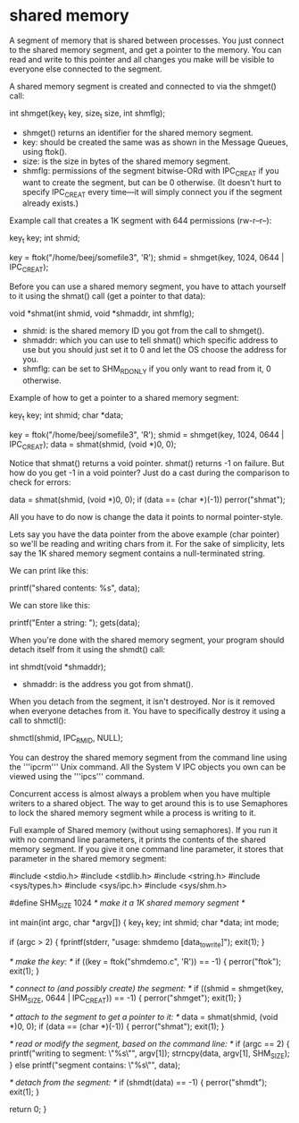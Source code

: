 * shared memory

A segment of memory that is shared between processes. You just connect to the shared memory segment, and get a pointer to the memory. You can read and write to this pointer and all changes you make will be visible to everyone else connected to the segment.

A shared memory segment is created and connected to via the shmget() call:

 int shmget(key_t key, size_t size,
            int shmflg);

- shmget() returns an identifier for the shared memory segment.
- key: should be created the same was as shown in the Message Queues, using ftok().
- size: is the size in bytes of the shared memory segment.
- shmflg: permissions of the segment bitwise-ORd with IPC_CREAT if you want to create the segment, but can be 0 otherwise. (It doesn't hurt to specify IPC_CREAT every time—it will simply connect you if the segment already exists.)

Example call that creates a 1K segment with 644 permissions (rw-r--r--):

 key_t key;
 int shmid;

 key = ftok("/home/beej/somefile3", 'R');
 shmid = shmget(key, 1024, 0644 | IPC_CREAT);

Before you can use a shared memory segment, you have to attach yourself to it using the shmat() call (get a pointer to that data):

 void *shmat(int shmid, void *shmaddr, int shmflg);

- shmid: is the shared memory ID you got from the call to shmget().
- shmaddr: which you can use to tell shmat() which specific address to use but you should just set it to 0 and let the OS choose the address for you.
- shmflg: can be set to SHM_RDONLY if you only want to read from it, 0 otherwise.

Example of how to get a pointer to a shared memory segment:

 key_t key;
 int shmid;
 char *data;

 key = ftok("/home/beej/somefile3", 'R');
 shmid = shmget(key, 1024, 0644 | IPC_CREAT);
 data = shmat(shmid, (void *)0, 0);

Notice that shmat() returns a void pointer. shmat() returns -1 on failure. But how do you get -1 in a void pointer? Just do a cast during the comparison to check for errors:

 data = shmat(shmid, (void *)0, 0);
 if (data == (char *)(-1))
     perror("shmat");

All you have to do now is change the data it points to normal pointer-style.

Lets say you have the data pointer from the above example (char pointer) so we'll be reading and writing chars from it. For the sake of simplicity, lets say the 1K shared memory segment contains a null-terminated string.

We can print like this:

 printf("shared contents: %s\n", data);

We can store like this:

 printf("Enter a string: ");
 gets(data);

When you're done with the shared memory segment, your program should detach itself from it using the shmdt() call:

 int shmdt(void *shmaddr);

- shmaddr: is the address you got from shmat().

When you detach from the segment, it isn't destroyed. Nor is it removed when everyone detaches from it. You have to specifically destroy it using a call to shmctl():

 shmctl(shmid, IPC_RMID, NULL);

You can destroy the shared memory segment from the command line using the '''ipcrm''' Unix command. All the System V IPC objects you own can be viewed using the '''ipcs''' command.

Concurrent access is almost always a problem when you have multiple writers to a shared object. The way to get around this is to use Semaphores to lock the shared memory segment while a process is writing to it.

Full example of Shared memory (without using semaphores). If you run it with no command line parameters, it prints the contents of the shared memory segment. If you give it one command line parameter, it stores that parameter in the shared memory segment:

 #include <stdio.h>
 #include <stdlib.h>
 #include <string.h>
 #include <sys/types.h>
 #include <sys/ipc.h>
 #include <sys/shm.h>

 #define SHM_SIZE 1024  /* make it a 1K shared memory segment */

 int main(int argc, char *argv[])
 {
     key_t key;
     int shmid;
     char *data;
     int mode;

     if (argc > 2) {
         fprintf(stderr, "usage: shmdemo [data_to_write]\n");
         exit(1);
     }

     /* make the key: */
     if ((key = ftok("shmdemo.c", 'R')) == -1) {
         perror("ftok");
         exit(1);
     }

     /* connect to (and possibly create) the segment: */
     if ((shmid = shmget(key, SHM_SIZE, 0644 | IPC_CREAT)) == -1) {
         perror("shmget");
         exit(1);
     }

     /* attach to the segment to get a pointer to it: */
     data = shmat(shmid, (void *)0, 0);
     if (data == (char *)(-1)) {
         perror("shmat");
         exit(1);
     }

     /* read or modify the segment, based on the command line: */
     if (argc == 2) {
         printf("writing to segment: \"%s\"\n", argv[1]);
         strncpy(data, argv[1], SHM_SIZE);
     } else
         printf("segment contains: \"%s\"\n", data);

     /* detach from the segment: */
     if (shmdt(data) == -1) {
         perror("shmdt");
         exit(1);
     }

     return 0;
 }
